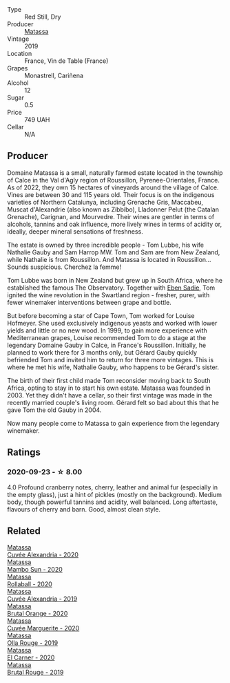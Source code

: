 :PROPERTIES:
:ID:                     c07950c2-b86b-4970-86e3-a346d4f28716
:END:
- Type :: Red Still, Dry
- Producer :: [[barberry:/producers/cdc80e0e-1163-4b33-916d-e6806e5073e3][Matassa]]
- Vintage :: 2019
- Location :: France, Vin de Table (France)
- Grapes :: Monastrell, Cariñena
- Alcohol :: 12
- Sugar :: 0.5
- Price :: 749 UAH
- Cellar :: N/A

** Producer
:PROPERTIES:
:ID:                     c6a490b7-c40f-4726-b275-dc651c8c2166
:END:

Domaine Matassa is a small, naturally farmed estate located in the township of Calce in the Val d'Agly region of Roussillon, Pyrenee-Orientales, France. As of 2022, they own 15 hectares of vineyards around the village of Calce. Vines are between 30 and 115 years old. Their focus is on the indigenous varieties of Northern Catalunya, including Grenache Gris, Maccabeu, Muscat d'Alexandrie (also known as Zibbibo), Lladonner Pelut (the Catalan Grenache), Carignan, and Mourvedre. Their wines are gentler in terms of alcohols, tannins and oak influence, more lively wines in terms of acidity or, ideally, deeper mineral sensations of freshness.

The estate is owned by three incredible people - Tom Lubbe, his wife Nathalie Gauby and Sam Harrop MW. Tom and Sam are from New Zealand, while Nathalie is from Roussillon. And Matassa is located in Roussillon... Sounds suspicious. Cherchez la femme!

Tom Lubbe was born in New Zealand but grew up in South Africa, where he established the famous The Observatory. Together with [[barberry:/producers/c7f2173e-1b32-4e44-8da0-bd36f04b3ae0][Eben Sadie]], Tom ignited the wine revolution in the Swartland region - fresher, purer, with fewer winemaker interventions between grape and bottle.

But before becoming a star of Cape Town, Tom worked for Louise Hofmeyer. She used exclusively indigenous yeasts and worked with lower yields and little or no new wood. In 1999, to gain more experience with Mediterranean grapes, Louise recommended Tom to do a stage at the legendary Domaine Gauby in Calce, in France's Roussillon. Initially, he planned to work there for 3 months only, but Gérard Gauby quickly befriended Tom and invited him to return for three more vintages. This is where he met his wife, Nathalie Gauby, who happens to be Gérard's sister.

The birth of their first child made Tom reconsider moving back to South Africa, opting to stay in to start his own estate. Matassa was founded in 2003. Yet they didn't have a cellar, so their first vintage was made in the recently married couple's living room. Gérard felt so bad about this that he gave Tom the old Gauby in 2004.

Now many people come to Matassa to gain experience from the legendary winemaker.

** Ratings
:PROPERTIES:
:ID:                     eeb69ab2-ec0a-4331-b71f-95ee9b542e88
:END:

*** 2020-09-23 - ☆ 8.00
:PROPERTIES:
:ID:                     e345220d-a015-492b-a9f9-9375f5fc3c32
:END:

4.0 Profound cranberry notes, cherry, leather and animal fur (especially in the
empty glass), just a hint of pickles (mostly on the background). Medium body,
though powerful tannins and acidity, well balanced. Long aftertaste, flavours of
cherry and barn. Good, almost clean style.

** Related
:PROPERTIES:
:ID:                     b7d265d3-e005-458f-a538-274776b303a5
:END:

#+begin_export html
<div class="flex-container">
  <a class="flex-item flex-item-left" href="/wines/22085dbc-44c2-4b02-bb15-625d0395c818.html">
    <section class="h text-small text-lighter">Matassa</section>
    <section class="h text-bolder">Cuvée Alexandria - 2020</section>
  </a>

  <a class="flex-item flex-item-right" href="/wines/308e3982-753f-4251-96fd-29379e2e0de0.html">
    <section class="h text-small text-lighter">Matassa</section>
    <section class="h text-bolder">Mambo Sun - 2020</section>
  </a>

  <a class="flex-item flex-item-left" href="/wines/370e2f0f-46c0-464f-a27b-49894634e4c2.html">
    <section class="h text-small text-lighter">Matassa</section>
    <section class="h text-bolder">Rollaball - 2020</section>
  </a>

  <a class="flex-item flex-item-right" href="/wines/44ee0d12-de03-42f2-83f0-502be8bd54b0.html">
    <section class="h text-small text-lighter">Matassa</section>
    <section class="h text-bolder">Cuvée Alexandria - 2019</section>
  </a>

  <a class="flex-item flex-item-left" href="/wines/4a2db391-157a-45ac-9fcf-f44ad28d7548.html">
    <section class="h text-small text-lighter">Matassa</section>
    <section class="h text-bolder">Brutal Orange - 2020</section>
  </a>

  <a class="flex-item flex-item-right" href="/wines/4f6d8434-a726-4e9a-955a-745813fdd7d1.html">
    <section class="h text-small text-lighter">Matassa</section>
    <section class="h text-bolder">Cuvée Marguerite - 2020</section>
  </a>

  <a class="flex-item flex-item-left" href="/wines/6c45e619-c75e-43d1-9f11-2896fd46994b.html">
    <section class="h text-small text-lighter">Matassa</section>
    <section class="h text-bolder">Olla Rouge - 2019</section>
  </a>

  <a class="flex-item flex-item-right" href="/wines/bb9c19ad-0571-4346-9bda-088dfaa9a658.html">
    <section class="h text-small text-lighter">Matassa</section>
    <section class="h text-bolder">El Carner - 2020</section>
  </a>

  <a class="flex-item flex-item-left" href="/wines/bcaa149d-9a5e-4dbd-b010-7370a0c858d7.html">
    <section class="h text-small text-lighter">Matassa</section>
    <section class="h text-bolder">Brutal Rouge - 2019</section>
  </a>

</div>
#+end_export
